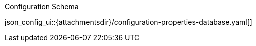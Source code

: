 

[#lbl-schema]
.Configuration Schema

json_config_ui::{attachmentsdir}/configuration-properties-database.yaml[]


